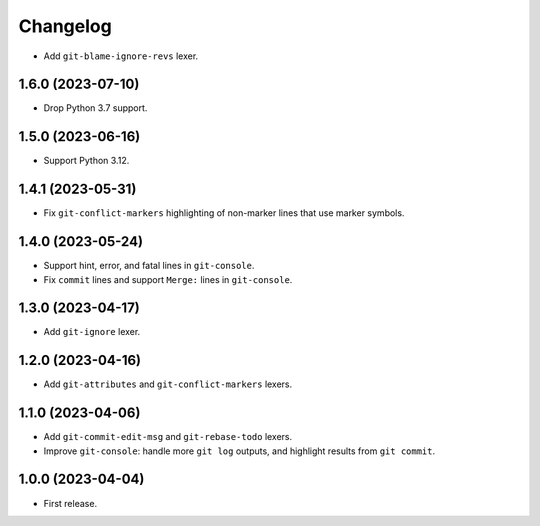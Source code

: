=========
Changelog
=========

* Add ``git-blame-ignore-revs`` lexer.

1.6.0 (2023-07-10)
------------------

* Drop Python 3.7 support.

1.5.0 (2023-06-16)
------------------

* Support Python 3.12.

1.4.1 (2023-05-31)
------------------

* Fix ``git-conflict-markers`` highlighting of non-marker lines that use marker symbols.

1.4.0 (2023-05-24)
------------------

* Support hint, error, and fatal lines in ``git-console``.

* Fix ``commit`` lines and support ``Merge:`` lines in ``git-console``.

1.3.0 (2023-04-17)
------------------

* Add ``git-ignore`` lexer.

1.2.0 (2023-04-16)
------------------

* Add ``git-attributes`` and ``git-conflict-markers`` lexers.

1.1.0 (2023-04-06)
------------------

* Add ``git-commit-edit-msg`` and ``git-rebase-todo`` lexers.

* Improve ``git-console``: handle more ``git log`` outputs, and highlight results from ``git commit``.

1.0.0 (2023-04-04)
------------------

* First release.
